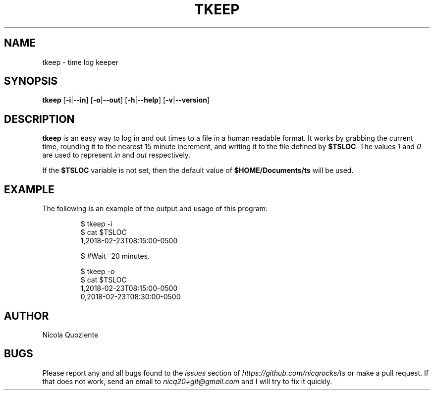 .\" Manpage for tkeep
.\" Create an issue at https://github.com/nicqrocks/ts if you notice any problems
.TH TKEEP 1 tkeep-VERSION

.SH NAME
tkeep \- time log keeper

.SH SYNOPSIS
.B tkeep
.RB [ \-i | \--in ]
.RB [ \-o | \--out ]
.RB [ \-h | \-\-help ]
.RB [ \-v | \-\-version ]

.SH DESCRIPTION
.B tkeep
is an easy way to log in and out times to a file in a human readable format.
It works by grabbing the current time, rounding it to the nearest 15 minute
increment, and writing it to the file defined by
.BR $TSLOC \.
The values
.I 1
and
.I 0
are used to represent
.I in
and
.I out
respectively.

If the
.B $TSLOC
variable is not set, then the default value of
.B $HOME/Documents/ts
will be used.

.SH EXAMPLE
The following is an example of the output and usage of this program:
.PP
.nf
.RS
$ tkeep -i
$ cat $TSLOC
1,2018-02-23T08:15:00-0500

$ #Wait ~20 minutes.

$ tkeep -o
$ cat $TSLOC
1,2018-02-23T08:15:00-0500
0,2018-02-23T08:30:00-0500
.RE
.fi
.PP

.SH AUTHOR
Nicola Quoziente

.SH BUGS
Please report any and all bugs found to the
.I issues
section of
.IR https://github.com/nicqrocks/ts
or make a pull request. If that does not work, send an email to
.I nicq20+git@gmail.com
and I will try to fix it quickly.

